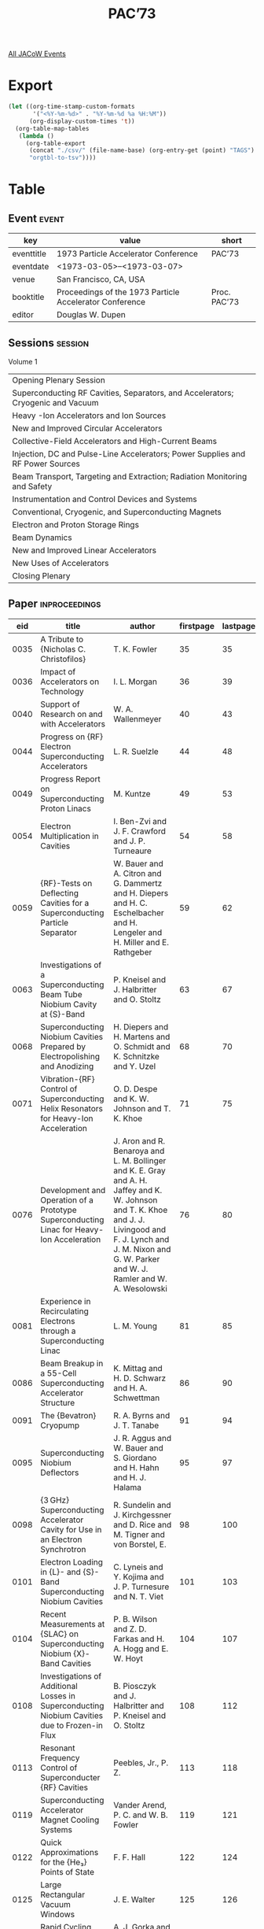 #+title: PAC’73

[[file:all-jacow-events.org][All JACoW Events]]


* Export


#+begin_src emacs-lisp :eval t
  (let ((org-time-stamp-custom-formats
         '("<%Y-%m-%d>" . "%Y-%m-%d %a %H:%M"))
        (org-display-custom-times 't))
    (org-table-map-tables
     (lambda ()
       (org-table-export
        (concat "./csv/" (file-name-base) (org-entry-get (point) "TAGS") ".tsv")
        "orgtbl-to-tsv"))))
#+end_src

#+RESULTS:
: Mapping tables: done


* Table

** Event :event:

|------------+---------------------------------------------------------+--------------|
| key        | value                                                   | short        |
|------------+---------------------------------------------------------+--------------|
| eventtitle | 1973 Particle Accelerator Conference                    | PAC’73       |
| eventdate  | <1973-03-05>--<1973-03-07>                            |              |
| venue      | San Francisco, CA, USA                                  |              |
| booktitle  | Proceedings of the 1973 Particle Accelerator Conference | Proc. PAC’73 |
| editor     | Douglas W. Dupen                                        |              |
|------------+---------------------------------------------------------+--------------|
#+TBLFM: @2$3='(cadar (org-collect-keywords '("TITLE")))::@5$3='(concat "Proc. " (cadar (org-collect-keywords '("TITLE"))))

** Sessions :session:

Volume 1
|---------------------------------------------------------------------------------|
| Opening Plenary Session                                                         |
| Superconducting RF Cavities, Separators, and Accelerators; Cryogenic and Vacuum |
| Heavy -Ion Accelerators and Ion Sources                                         |
| New and Improved Circular Accelerators                                          |
| Collective-Field Accelerators and High-Current Beams                            |
| Injection, DC and Pulse-Line Accelerators; Power Supplies and RF Power Sources  |
| Beam Transport, Targeting and Extraction; Radiation Monitoring and Safety       |
| Instrumentation and Control Devices and Systems                                 |
| Conventional, Cryogenic, and Superconducting Magnets                            |
| Electron and Proton Storage Rings                                               |
| Beam Dynamics                                                                   |
| New and Improved Linear Accelerators                                            |
| New Uses of Accelerators                                                        |
| Closing Plenary                                                                 |
|---------------------------------------------------------------------------------|


** Paper :inproceedings:

|------+-----------------------------------------------------------------------------------------------------------------------------------------------------------+---------------------------------------------------------------------------------------------------------------------------------------------------------------------------------------------------------------------------------------------------------+-----------+----------+-----------|
|  eid | title                                                                                                                                                     | author                                                                                                                                                                                                                                                  | firstpage | lastpage |     pages |
|------+-----------------------------------------------------------------------------------------------------------------------------------------------------------+---------------------------------------------------------------------------------------------------------------------------------------------------------------------------------------------------------------------------------------------------------+-----------+----------+-----------|
| 0035 | A Tribute to {Nicholas C. Christofilos}                                                                                                                   | T. K. Fowler                                                                                                                                                                                                                                            |        35 |       35 |        35 |
| 0036 | Impact of Accelerators on Technology                                                                                                                      | I. L. Morgan                                                                                                                                                                                                                                            |        36 |       39 |     36-39 |
| 0040 | Support of Research on and with Accelerators                                                                                                              | W. A. Wallenmeyer                                                                                                                                                                                                                                       |        40 |       43 |     40-43 |
|------+-----------------------------------------------------------------------------------------------------------------------------------------------------------+---------------------------------------------------------------------------------------------------------------------------------------------------------------------------------------------------------------------------------------------------------+-----------+----------+-----------|
| 0044 | Progress on {RF} Electron Superconducting Accelerators                                                                                                    | L. R. Suelzle                                                                                                                                                                                                                                           |        44 |       48 |     44-48 |
| 0049 | Progress Report on Superconducting Proton Linacs                                                                                                          | M. Kuntze                                                                                                                                                                                                                                               |        49 |       53 |     49-53 |
| 0054 | Electron Multiplication in Cavities                                                                                                                       | I. Ben-Zvi and J. F. Crawford and J. P. Turneaure                                                                                                                                                                                                       |        54 |       58 |     54-58 |
| 0059 | {RF}-Tests on Deflecting Cavities for a Superconducting Particle Separator                                                                                | W. Bauer and A. Citron and G. Dammertz and H. Diepers and H. C. Eschelbacher and H. Lengeler and H. Miller and E. Rathgeber                                                                                                                             |        59 |       62 |     59-62 |
| 0063 | Investigations of a Superconducting Beam Tube Niobium Cavity at {S}-Band                                                                                  | P. Kneisel and J. Halbritter and O. Stoltz                                                                                                                                                                                                              |        63 |       67 |     63-67 |
| 0068 | Superconducting Niobium Cavities Prepared by Electropolishing and Anodizing                                                                               | H. Diepers and H. Martens and O. Schmidt and K. Schnitzke and Y. Uzel                                                                                                                                                                                   |        68 |       70 |     68-70 |
| 0071 | Vibration-{RF} Control of Superconducting Helix Resonators for Heavy-Ion Acceleration                                                                     | O. D. Despe and K. W. Johnson and T. K. Khoe                                                                                                                                                                                                            |        71 |       75 |     71-75 |
| 0076 | Development and Operation of a Prototype Superconducting Linac for Heavy-Ion Acceleration                                                                 | J. Aron and R. Benaroya and L. M. Bollinger and K. E. Gray and A. H. Jaffey and K. W. Johnson and T. K. Khoe and J. J. Livingood and F. J. Lynch and J. M. Nixon and G. W. Parker and W. J. Ramler and W. A. Wesolowski                                 |        76 |       80 |     76-80 |
| 0081 | Experience in Recirculating Electrons through a Superconducting Linac                                                                                     | L. M. Young                                                                                                                                                                                                                                             |        81 |       85 |     81-85 |
| 0086 | Beam Breakup in a 55-Cell Superconducting Accelerator Structure                                                                                           | K. Mittag and H. D. Schwarz and H. A. Schwettman                                                                                                                                                                                                        |        86 |       90 |     86-90 |
| 0091 | The {Bevatron} Cryopump                                                                                                                                   | R. A. Byrns and J. T. Tanabe                                                                                                                                                                                                                            |        91 |       94 |     91-94 |
| 0095 | Superconducting Niobium Deflectors                                                                                                                        | J. R. Aggus and W. Bauer and S. Giordano and H. Hahn and H. J. Halama                                                                                                                                                                                   |        95 |       97 |     95-97 |
| 0098 | {3 GHz} Superconducting Accelerator Cavity for Use in an Electron Synchrotron                                                                             | R. Sundelin and J. Kirchgessner and D. Rice and M. Tigner and von Borstel, E.                                                                                                                                                                           |        98 |      100 |    98-100 |
| 0101 | Electron Loading in {L}- and {S}- Band Superconducting Niobium Cavities                                                                                   | C. Lyneis and Y. Kojima and J. P. Turnesure and N. T. Viet                                                                                                                                                                                              |       101 |      103 |   101-103 |
| 0104 | Recent Measurements at {SLAC} on Superconducting Niobium {X}-Band Cavities                                                                                | P. B. Wilson and Z. D. Farkas and H. A. Hogg and E. W. Hoyt                                                                                                                                                                                             |       104 |      107 |   104-107 |
| 0108 | Investigations of Additional Losses in Superconducting Niobium Cavities due to Frozen-in Flux                                                             | B. Piosczyk and J. Halbritter and P. Kneisel and O. Stoltz                                                                                                                                                                                              |       108 |      112 |   108-112 |
| 0113 | Resonant Frequency Control of Superconducter {RF} Cavities                                                                                                | Peebles, Jr., P. Z.                                                                                                                                                                                                                                     |       113 |      118 |   113-118 |
| 0119 | Superconducting Accelerator Magnet Cooling Systems                                                                                                        | Vander Arend, P. C. and W. B. Fowler                                                                                                                                                                                                                    |       119 |      121 |   119-121 |
| 0122 | Quick Approximations for the {He₃} Points of State                                                                                                        | F. F. Hall                                                                                                                                                                                                                                              |       122 |      124 |   122-124 |
| 0125 | Large Rectangular Vacuum Windows                                                                                                                          | J. E. Walter                                                                                                                                                                                                                                            |       125 |      126 |   125-126 |
| 0127 | Rapid Cycling Valve for 30-{Hz} Pulsed {H⁻} Ion Source                                                                                                    | A. J. Gorka and K. D. Kellogg and J. S. Moenich                                                                                                                                                                                                         |       127 |      129 |   127-129 |
| 0130 | Pressure Differential Gate Valve                                                                                                                          | J. S. Moenich and J. J. Peerson                                                                                                                                                                                                                         |       130 |      130 |       130 |
| 0131 | Titanium Vacuum Chamber Liners in the {Cornell Electron Synchrotron}                                                                                      | J. L. Kirchgessner                                                                                                                                                                                                                                      |       131 |      132 |   131-132 |
| 0133 | Dielectric-Lined Circular Deflectors for Ultrahigh-Energy Beam Separators                                                                                 | C. T. M. Chang                                                                                                                                                                                                                                          |       133 |      135 |   133-135 |
|------+-----------------------------------------------------------------------------------------------------------------------------------------------------------+---------------------------------------------------------------------------------------------------------------------------------------------------------------------------------------------------------------------------------------------------------+-----------+----------+-----------|
| 0136 | Some Advances in Negative Ion Technology                                                                                                                  | K. H. Purser                                                                                                                                                                                                                                            |       136 |      141 |   136-141 |
| 0142 | Design and Operating Characteristics of the Developmental {H⁻} Ion Source for 30-{Hz} Injection into the {Argonne National Laboratory (ANL)} Booster      | J. A. Fasolo and A. J. Gorka and J. S. Moenich                                                                                                                                                                                                          |       142 |      146 |   142-146 |
| 0147 | Cyclotron Internal Ion Source with {DC} Extraction                                                                                                        | M. L. Mallory and E. D. Hudson and R. S. Lord                                                                                                                                                                                                           |       147 |      150 |   147-150 |
| 0151 | Progress with the {SuperHILAC}                                                                                                                            | A. Ghiorso                                                                                                                                                                                                                                              |       151 |      154 |   151-154 |
| 0155 | The {Bevalac}—An Economical Facility for Very Energetic Heavy Particle Research                                                                          | A. Ghiorso and H. Grunder and W. Hartsough and G. Lambertson and E. Lofgren and K. Lou and R. Main and R. Mobley and R. Morgado and W. Salsig and F. Selph                                                                                              |       155 |      158 |   155-158 |
| 0159 | Proposed Accelerator for Heavy Ions                                                                                                                       | R. H. Stokes                                                                                                                                                                                                                                            |       159 |      162 |   159-162 |
| 0163 | A National Nuclear Structure Facility for {Britain}                                                                                                       | N. R. S. Tait and R. G. P. Voss                                                                                                                                                                                                                         |       163 |      167 |   163-167 |
| 0168 | A Multi-Accelerator System for Heavy Ions                                                                                                                 | E. D. Hudson and L. N. Howell and R. S. Lord and C. A. Ludemann and M. L. Mallory and J. A. Martin and W. T. Milner and S. W. Mosko and P. H. Stelson and A. Zucker                                                                                     |       168 |      172 |   168-172 |
| 0173 | Energy Multiplication by Beam Recycling in an Isochronous Cyclotron                                                                                       | E. D. Hudson and H. G. Blosser and D. A. Johnson and R. S. Lord and M. L. Mallory and A. Zucker                                                                                                                                                         |       173 |      177 |   173-177 |
| 0178 | First Phase of Heavy Ion Acceleration at the {Bevatron}                                                                                                   | K. C. Crebbin and D. M. Evans and R. J. Force and H. A. Grunder and J. R. Guggemos and W. D. Hartsough and E. J. Lofgren and F. Lothrop and K. H. Lou and R. Morgado and R. M. Richter and M. M. Tekawa and E. Zajec                                    |       178 |      181 |   178-181 |
| 0182 | Production of Intense Proton Beams                                                                                                                        | P. R. Hanley and N. Wells                                                                                                                                                                                                                               |       182 |      184 |   182-184 |
| 0185 | Design and Measured Characteristics of Minimum Loss Low-Velocity Helix Resonators                                                                         | P. J. Bendt and B. H. Erkkila and R. H. Stokes                                                                                                                                                                                                          |       185 |      187 |   185-187 |
| 0188 | {RF} Losses in Helical Resonators                                                                                                                         | L. J. Laslett and K. S. Jancaitis and T. A. Tombrello                                                                                                                                                                                                   |       188 |      190 |   188-190 |
|------+-----------------------------------------------------------------------------------------------------------------------------------------------------------+---------------------------------------------------------------------------------------------------------------------------------------------------------------------------------------------------------------------------------------------------------+-----------+----------+-----------|
| 0191 | Operating Results from {NAL}                                                                                                                              | {The NAL Staff}                                                                                                                                                                                                                                         |       191 |      197 |   191-197 |
| 0198 | Operating Results from the {ANL} Booster                                                                                                                  | J. D. Simpson                                                                                                                                                                                                                                           |       198 |      201 |   198-201 |
| 0202 | Present Status of the {590 MeV} Ring Cyclotron of {SIN}                                                                                                   | H. A. Willax                                                                                                                                                                                                                                            |       202 |      206 |   202-206 |
| 0207 | Problems and Possible Solutions for the {TRIUMF} Project                                                                                                  | J. R. Richardson                                                                                                                                                                                                                                        |       207 |      212 |   207-212 |
| 0213 | Pulsed Beam Capabilities of the {Livermore Cyclograaff}                                                                                                   | J. C. Davis and J. D. Anderson and E. K. Freytag and D. R. Rawles                                                                                                                                                                                       |       213 |      216 |   213-216 |
| 0217 | Acceleration of Polarized Protons in the {Zero Gradient Synchrotron (ZGS)}                                                                                | L. G. Ratner and T. K. Khoe                                                                                                                                                                                                                             |       217 |      220 |   217-220 |
| 0221 | Present Performance of the {CERN} {800 MeV} {PS Booster (PSB)}                                                                                            | {The PSB Staff}                                                                                                                                                                                                                                         |       221 |      225 |   221-225 |
| 0226 | Performance Report on the Post Conversion {AGS}                                                                                                           | M. Barton and K. Batchelor and L. Blumberg and J. Cottingham and J. Glenn and J. Grisoli and J. Herrera and A. Maschke and E. Raka and van Steenbergen, A.                                                                                              |       226 |      230 |   226-230 |
| 0231 | Recent Progress in the Performance of the {Desy-Electron Synchrotron}                                                                                     | H. Kumpfert                                                                                                                                                                                                                                             |       231 |      235 |   231-235 |
| 0236 | {224 cm} Variable Energy Cyclotron at {Calcutta}                                                                                                          | C. Ambasankaran and D. Y. Phadke                                                                                                                                                                                                                        |       236 |      239 |   236-239 |
| 0240 | Main Accelerator Abort System                                                                                                                             | R. Carrigan and W. DeLuca and R. Ducar and R. Lundy and A. Maschke and S. Mori and W. J. Pelczarski and C. Rode and L. Sauer and L. Teng and A. Visser and R. Yamada                                                                                    |       240 |      242 |   240-242 |
| 0243 | Construction Details of the {TRIUMF} {H⁻} Cyclotron                                                                                                       | J. J. Burgerjon and O. K. Fredriksson and W. A. Grundman and A. J. Otter and B. C. Stonehill                                                                                                                                                            |       243 |      247 |   243-247 |
| 0248 | Experimental Results from the {TRIUMF} Central Region Cyclotron                                                                                           | E. W. Blackmore and G. Dutto and W. Joho and G. H. Mackenzie and L. Root and M. Zach                                                                                                                                                                    |       248 |      249 |   248-249 |
| 0250 | LBL 184-Inch Synchrocyclotron Operational Improvements                                                                                                    | L. R. Glasgow and L. L. Kanstein and R. W. Sorensen and J. T. Vale                                                                                                                                                                                      |       250 |      252 |   250-252 |
| 0253 | The Program Used to Retune the {Zero Gradient Synchrotron (ZGS)} after the Installation of a New Vacuum Chamber and Pole Face Windings                    | R. L. Kustom                                                                                                                                                                                                                                            |       253 |      256 |   253-256 |
| 0257 | The {S.I.N.} Injector Cyclotron                                                                                                                           | A. Baan and R. A. Beelaard and N. Hazewindus and H. J. A. M. Hovers and van Nieuwland, J. M. and D. Wierts                                                                                                                                              |       257 |      259 |   257-259 |
| 0260 | A Variable Energy Racetrack Microtron                                                                                                                     | H. R. Froelich and D. S. Edmonds and J. J. Manca and A. S. Thompson                                                                                                                                                                                     |       260 |      262 |   260-262 |
| 0263 | The Status Report of the {LNPI} {1 GeV} Synchrocyclotron                                                                                                  | N. N. Chernov                                                                                                                                                                                                                                           |       263 |      265 |   263-265 |
| 0266 | Some Effects at High Intensities at the 76-{GeV} Proton Synchrotron                                                                                       | Yu. M. Ado and E. A. Myae and E. F. Troyanov                                                                                                                                                                                                            |       266 |      267 |   266-267 |
| 0268 | Use of {USSR} Proton Accelerators for Medical Purposes                                                                                                    | V. P. Dzhelepov and V. M. Abasov and B. V. Astrakhan and N. N. Blokhin and L. L. Goldin and V. S. Khoroshkov and V. N. Kisileva and V. I. Komarov and M. F. Lomanov and E. I. Minakova and K. K. Onossovsky and A. I. Ruderman and O. V. Savchenko and M. S. Vajnberg |       268 |      270 |   268-270 |
|------+-----------------------------------------------------------------------------------------------------------------------------------------------------------+---------------------------------------------------------------------------------------------------------------------------------------------------------------------------------------------------------------------------------------------------------+-----------+----------+-----------|
| 0271 | Current Understanding of {ERA}                                                                                                                            | L. J. Laslett                                                                                                                                                                                                                                           |       271 |      275 |   271-275 |
| 0276 | The New {Garching Fast ERA} Experiment                                                                                                                    | C. Andelfinger and W. Hermann and D. Jacobi and A.U. Luccio and W. Ott and U. Schumacher and M. Ulrich                                                                                                                                                  |       276 |      279 |   276-279 |
| 0280 | {ERA} Research in {Japan}                                                                                                                                 | S. Kawasaki and G. Horikoshi and K. Huke and H. Ishizuka and Y. Kubota and A. Miyahara and H. M. Saad                                                                                                                                                   |       280 |      282 |   280-282 |
| 0283 | Recent Experiments on {ERA} in {Karlsruhe}                                                                                                                | C.-H. Dustmann and H. Krauth and L. Steinbock and W. Zernial                                                                                                                                                                                            |       283 |      285 |   283-285 |
| 0286 | Production and Dynamics of High Intensity Electron Beams                                                                                                  | G. Brautti and I. Boscolo and R. Coisson and M. Leo and A. Luches and A. Tepore                                                                                                                                                                         |       286 |      288 |   286-288 |
| 0289 | The Hydra Electron Beam Generator                                                                                                                         | T. H. Martin                                                                                                                                                                                                                                            |       289 |      293 |   289-293 |
| 0294 | Aurora, an Electron Accelerator                                                                                                                           | B. Bernstein and I. Smith                                                                                                                                                                                                                               |       294 |      300 |   294-300 |
| 0301 | Further Studies of Collective Acceleration of Positive Particles Using Intense Electron Beams                                                             | B. Ecker and D. Drickey and S. Putnam                                                                                                                                                                                                                   |       301 |      304 |   301-304 |
| 0305 | Ion Acceleration in Electron Beams                                                                                                                        | G. W. Kuswa and L. P. Bradley and G. Yonas                                                                                                                                                                                                              |       305 |      309 |   305-309 |
| 0310 | Status Report on the {University of Maryland Electron Ring Accelerator} Project                                                                           | M. Reiser                                                                                                                                                                                                                                               |       310 |      314 |   310-314 |
| 0315 | The Problem of Coupling a 120-{MHz} {RF} Cavity to a 700-{A}, 6-{MeV} Pulsed Electron Beam                                                                | R. K. Cooper and V. K. Neil and L. L. Reginato and B. H. Smith                                                                                                                                                                                          |       315 |      317 |   315-317 |
| 0318 | Self Fields and Particle Oscillation Frequencies in a Rotating Electron Sheet Beam Loaded with Positive Ions                                              | M. Reiser                                                                                                                                                                                                                                               |       318 |      320 |   318-320 |
| 0321 | Injector for {Maryland E R A} Project: Design Features and Initial Performance                                                                            | J. K. Burton and J. J. Condon and F. L. Desrosier and A. C. Greenwald and J. M. Henness and W. H. Lupton and M. J. Rhee and G. T. Zorn                                                                                                                  |       321 |      323 |   321-323 |
| 0324 | Stopping of an Electron Ring by Induced Image Currents in Resistive Wire Loops                                                                            | J. G. Kalnins and H. Kim and J. G. Linhart                                                                                                                                                                                                              |       324 |      326 |   324-326 |
| 0327 | Envelope Instabilities in Relativistic Electron Rings                                                                                                     | D. M. LeVine                                                                                                                                                                                                                                            |       327 |      329 |   327-329 |
| 0330 | Negative Mass Instability in Hollow Cylinders                                                                                                             | D. M. LeVine                                                                                                                                                                                                                                            |       330 |      332 |   330-332 |
| 0333 | Generation and Diagnosis of {TW/cm²} Electron Beams                                                                                                       | D. G. Pellinen and S. E. Heurlin                                                                                                                                                                                                                        |       333 |      335 |   333-335 |
| 0336 | Collective Acceleration of Intense Ion Beams in Vacuum                                                                                                    | J. S. Luce and T. R. Crites and H. L. Sahlin                                                                                                                                                                                                            |       336 |      341 |   336-341 |
|------+-----------------------------------------------------------------------------------------------------------------------------------------------------------+---------------------------------------------------------------------------------------------------------------------------------------------------------------------------------------------------------------------------------------------------------+-----------+----------+-----------|
| 0342 | Multiturn Injection into the Converted {AGS}                                                                                                              | J. Claus and H. N. Brown and M. Month and van Steenbergen, A.                                                                                                                                                                                           |       342 |      346 |   342-346 |
| 0347 | A Device for Bunching Relativistic Electrons                                                                                                              | J. W. Beal and R. K. Cooper and W. A. Lamb and V. K. Neil and D. S. Prono and L. Smith and D. F. Wright                                                                                                                                                 |       347 |      350 |   347-350 |
| 0351 | Synchronous Transfer of Beam from the {NAL} Fast Cycling Booster Synchrotron to the {NAL} Main Ring System                                                | J. A. Dinkel and J. E. Griffin and E. L. Hubbard and R. E. Peters and L. C. Teng                                                                                                                                                                        |       351 |      354 |   351-354 |
| 0355 | Power Supply for {NAL} Main Ring System                                                                                                                   | R. Cassel                                                                                                                                                                                                                                               |       355 |      359 |   355-359 |
| 0360 | Design Fundamentals of Current Transductors for Large {DC} Currents                                                                                       | L. T. Jackson                                                                                                                                                                                                                                           |       360 |      364 |   360-364 |
| 0365 | An All Solid-State Line-Type Modulator for {10 %} Duty Factor                                                                                             | P. J. T. Bruinsma and E. Heine and G. J. Koenderink and van Koeverden Brouwer, J. J.                                                                                                                                                                    |       365 |      368 |   365-368 |
| 0369 | Klystrons for Accelerator Improvements                                                                                                                    | R. L. Stringall and J. V. Lebacqz and D. L. Russell                                                                                                                                                                                                     |       369 |      372 |   369-372 |
| 0373 | Operation of the Spear {RF} System                                                                                                                        | M. A. Allen and R. A. McConnell                                                                                                                                                                                                                         |       373 |      377 |   373-377 |
| 0378 | Twin-Tank Accelerator for {High-Voltage Electron Microscopy (HVEM)}                                                                                       | G. Reinhold and R. Gleyvod                                                                                                                                                                                                                              |       378 |      382 |   378-382 |
| 0383 | University of Rochester Tandem Upgrading                                                                                                                  | K. H. Purser                                                                                                                                                                                                                                            |       383 |      386 |   383-386 |
| 0387 | A Fast-Spinning Stripper Mod {II} for the {Zero Gradient Synchrotron (ZGS)} Booster                                                                       | A. J. Gorka                                                                                                                                                                                                                                             |       387 |      391 |   387-391 |
| 0392 | Resonance Injection in the Superconducting Stretcher Ring                                                                                                 | T. K. Khoe and R. J. Lari                                                                                                                                                                                                                               |       392 |      394 |   392-394 |
| 0395 | {Zero Gradient Synchrotron (ZGS)} High Energy Polarized Proton Beam Program-Injector System                                                               | E. F. Parker and J. Madsen and N. Sesol and R. L. Stockley and R. E. Timm                                                                                                                                                                               |       395 |      396 |   395-396 |
| 0397 | {Pole Face Winding (PFW)} Equipment for Eddy Current Correction at the {Zero Gradient Synchrotron (ZGS)}                                                  | D. E. Suddeth and D. R. Schmitt and R. E. Timm and A. J. Wright                                                                                                                                                                                         |       397 |      398 |   397-398 |
| 0399 | An {R.F.} Modulated Electron Gun for {NINA} Injection Equipment                                                                                           | D. E. Poole and T. R. Charlesworth and O. Gunnill and D. G. Peters and G. Saxon                                                                                                                                                                         |       399 |      400 |   399-400 |
| 0401 | New Methods for Multiturn Injection into Synchrotrons                                                                                                     | P. F. Meads                                                                                                                                                                                                                                             |       401 |      402 |   401-402 |
| 0403 | Beam Terminology                                                                                                                                          | J. H. Fink and B. W. Schumacher                                                                                                                                                                                                                         |       403 |      404 |   403-404 |
| 0405 | A Pulsed Ferrite Inflector for the Emittance Measuring Device of the {Chalk River High Current Test Facility}                                             | Pachner, Jr., J.                                                                                                                                                                                                                                        |       405 |      406 |   405-406 |
| 0407 | Electrical Design of a Small Solid State Energy Discharge Power Supply                                                                                    | A. T. Visser and J. D. McCarthy and C. H. Rode                                                                                                                                                                                                          |       407 |      408 |   407-408 |
| 0409 | The {NAL} Booster Synchrotron Magnet Power Supply Servo                                                                                                   | A. R. Donaldson and R. A. Winje                                                                                                                                                                                                                         |       409 |      410 |   409-410 |
| 0411 | Performance of Transductors for Precision High-Current Measurement and Control                                                                            | R. E. Fuja and W. F. Praeg                                                                                                                                                                                                                              |       411 |      413 |   411-413 |
| 0414 | {NAL} Quadrupole Power Supply Active Filter                                                                                                               | R. J. Yarema and R. L. Cassel                                                                                                                                                                                                                           |       414 |      415 |   414-415 |
| 0416 | A New {RF} System for the {ORIC}                                                                                                                          | S. W. Mosko                                                                                                                                                                                                                                             |       416 |      417 |   416-417 |
| 0418 | A 2nd {RF} System for {Nimrod}                                                                                                                            | E. G. Sandels and R. A. Church and I. S. K. Gardner and H. C. Whitby                                                                                                                                                                                    |       418 |      421 |   418-421 |
| 0422 | Two Megawatts {RF} Power Tetrode                                                                                                                          | S. G. McNees                                                                                                                                                                                                                                            |       422 |      423 |   422-423 |
|------+-----------------------------------------------------------------------------------------------------------------------------------------------------------+---------------------------------------------------------------------------------------------------------------------------------------------------------------------------------------------------------------------------------------------------------+-----------+----------+-----------|
| 0424 | Half-Integer Resonance Extraction for the {NAL} Accelerator                                                                                               | H. T. Edwards and W. W. Lee and J. D. McCarthy and S. Ohnuma and L. C. Teng                                                                                                                                                                             |       424 |      427 |   424-427 |
| 0428 | The {NAL} Beam Splitting System                                                                                                                           | L. W. Oleksiuk and R. A. Andrews and E. J. Bleser and C. H. Rode                                                                                                                                                                                        |       428 |      433 |   428-433 |
| 0434 | Simultaneous Resonance Extraction                                                                                                                         | E. A. Crosbie and T. K. Khoe and R. J. Lari and L. G. Ratner                                                                                                                                                                                            |       434 |      437 |   434-437 |
| 0438 | The Fast Shaving Ejection for Beam Transfer from the {CPS} to the {CERN} {300 GeV} Machine                                                                | C. Bovet and D. Fiander and L. Henny and A. Krusche and G. Plass                                                                                                                                                                                        |       438 |      441 |   438-441 |
| 0442 | A New Approach to the Transport of Heavy Charged Particles                                                                                                | E. A. Youssef and F. S. Chute and F. E. Vermeulen                                                                                                                                                                                                       |       442 |      446 |   442-446 |
| 0447 | Production of a High Energy, High Power Polarized Photon Beam at {SLAC}                                                                                   | R. L. Eisele and D. J. Quinn and J. P. Rutheford and D. J. Sherden and M. A. Shupe and R. H. Siemann and C. K. Sinclair                                                                                                                                 |       447 |      450 |   447-450 |
| 0451 | {SLAC} Storage Ring Beam Transport Instrumentation and Operation                                                                                          | T. V. Huang and D. Tsang                                                                                                                                                                                                                                |       451 |      454 |   451-454 |
| 0455 | High Intensity Stopped {K}-Meson Beam at the {Bevatron}                                                                                                   | R. C. Sah and E. H. Hoyer and R. A. Kilpatrick and K. H. Lou and R. C. Wolgast                                                                                                                                                                          |       455 |      458 |   455-458 |
| 0459 | New Approach to Shielding Calculations for Very High Energy Accelerators                                                                                  | Van Ginneken, A. and M. Awschalom                                                                                                                                                                                                                       |       459 |      461 |   459-461 |
| 0462 | Preliminary Observations on the Response of Accelerator Shielding Blocks to Earthquake Motions                                                            | W. G. Godden and M. Aslam and W. Peregoy and D. T. Scalise                                                                                                                                                                                              |       462 |      464 |   462-464 |
| 0465 | Tests and Description of Beam Containment Devices and Instrumentation—A New Dimension in Safety Problems                                                 | D. Walz and D. Busick and T. Constant and K. Crook and D. Fryberger and G. Gilbert and J. Jasberg and L. Keller and J. Murray and R. Vetterlein                                                                                                         |       465 |      471 |   465-471 |
| 0472 | Rotating Target for Intense 14-{MeV} Neutron Source                                                                                                       | R. Booth and H. H. Barschall and E. Goldberg                                                                                                                                                                                                            |       472 |      474 |   472-474 |
| 0475 | Density Profiles of a Supersonic Jet Target                                                                                                               | J. E. Brolley                                                                                                                                                                                                                                           |       475 |      477 |   475-477 |
| 0478 | Space Charge Effects in High Current Linear Accelerator Transport Systems                                                                                 | G. Mavrogenes and T. Khoe and W. Wesolowski                                                                                                                                                                                                             |       478 |      480 |   478-480 |
| 0481 | Beam Handling System of the {University of Maryland} Cyclotron                                                                                            | R. E. Berg and W. P. Johnson                                                                                                                                                                                                                            |       481 |      482 |   481-482 |
| 0483 | A {300 GeV} High Quality Electron and Pion Beam at the New Generation Proton Accelerators                                                                 | Z. G. T. Guiragossian and R. E. Rand                                                                                                                                                                                                                    |       483 |      487 |   483-487 |
| 0488 | Problems in Design and Operation of {SuperHILAC} Beam Transport Systems                                                                                   | F. B. Selph                                                                                                                                                                                                                                             |       488 |      490 |   488-490 |
| 0491 | Mechanical Design of a Delay Line for the Astron Linear Accelerator Beam Transport                                                                        | C. A. Hurley                                                                                                                                                                                                                                            |       491 |      492 |   491-492 |
| 0493 | Minimization of Aberrations in Beam Line Design                                                                                                           | D. C. Carey                                                                                                                                                                                                                                             |       493 |      495 |   493-495 |
| 0496 | Tuning and Operation of the External Proton Beam Lines of the {Zero Gradient Synchrotron (ZGS)}                                                           | R. B. Wehrle and Y. Cho and G. A. Concaildi and A. J. Creer and R. D. George and R. W. Nielsen                                                                                                                                                          |       496 |      498 |   496-498 |
| 0499 | Radiation Survey Vehicle for the {NAL} Main Ring                                                                                                          | R. E. Shafer and D. D. Jovanovic                                                                                                                                                                                                                        |       499 |      501 |   499-501 |
| 0502 | Operation of the {NAL} Main Ring Extraction System                                                                                                        | E. J. Bleser and H. T. Edwards and H. E. Fisk and F. Hornstra and J. D. McCarthy and L. W. Oleksiuk and Peoples, Jr., J. and C. H. Rode                                                                                                                 |       502 |      504 |   502-504 |
|------+-----------------------------------------------------------------------------------------------------------------------------------------------------------+---------------------------------------------------------------------------------------------------------------------------------------------------------------------------------------------------------------------------------------------------------+-----------+----------+-----------|
| 0505 | The {NAL} Computer Control System                                                                                                                         | R. E. Daniels and R. W. Goodwin and M. R. Storm                                                                                                                                                                                                         |       505 |      509 |   505-509 |
| 0510 | Operational Aspects of the {SLAC} Main Control Center                                                                                                     | K. Crook and T.V. Huang and G. Nelson and V. Price                                                                                                                                                                                                      |       510 |      513 |   510-513 |
| 0514 | {CAMAC} Experimental Beam Line Control System                                                                                                             | L. J. Hepinstall and E. J. Barsotti and H. C. Lau                                                                                                                                                                                                       |       514 |      517 |   514-517 |
| 0518 | A New Diagnostic System for Studying the Injector and Injection at the {Zero Gradient Synchrotron (ZGS)}                                                  | R. L. Kustom and F. R. Brumwell and E. F. Parker and C. W. Potts and R. B. Wehrle                                                                                                                                                                       |       518 |      522 |   518-522 |
| 0523 | The Beam Diagnostics System, Serving the {Serpukhov} Fast Ejection                                                                                        | J. Cupérus and F. Fabiani and I. Kamber and J. Nuttall                                                                                                                                                                                                  |       523 |      527 |   523-527 |
| 0528 | Computer Programs for {AGS} Injection                                                                                                                     | H. N. Brown and J. Claus                                                                                                                                                                                                                                |       528 |      530 |   528-530 |
| 0531 | A Compact Programmable Control Panel for Computer Control Systems                                                                                         | B. L. Hartway                                                                                                                                                                                                                                           |       531 |      535 |   531-535 |
| 0536 | Intercomputer Communications in Real Time Control Systems                                                                                                 | S. R. Smith and R. W. Goodwin and M. R. Storm                                                                                                                                                                                                           |       536 |      540 |   536-540 |
| 0541 | Some Effects of (Now Having) Computer Control for the {Stanford Linear Accelerator}                                                                       | K. B. Mallory                                                                                                                                                                                                                                           |       541 |      543 |   541-543 |
| 0544 | Detection of Optical Transition Radiation and Its Application to Beam Diagnostics                                                                         | L. Wartski and J. Marcou and S. Roland                                                                                                                                                                                                                  |       544 |      548 |   544-548 |
| 0549 | Measurement of Bunch-Length by a Mode-Locked Laser with a Time Resolution of 10 Picoseconds                                                               | R. Fischer and R. Rossmanith                                                                                                                                                                                                                            |       549 |      551 |   549-551 |
| 0552 | A Modular Control System Utilizing {CAMAC} Hardware for Interfacing Remote Components at {NAL}                                                            | W. H. DeLuca and A. J. Maier and J. E. Michelsen and C. A. Swoboda                                                                                                                                                                                      |       552 |      554 |   552-554 |
| 0555 | Plotting of Beam Variation with $Q$ Value on the {5 GeV} Electron Syhnchrotron {NINA}                                                                     | N. Marks and E. A. Hughes                                                                                                                                                                                                                               |       555 |      557 |   555-557 |
| 0558 | The Chromonitor, A Colorful Dynamic Graphic Display Terminal                                                                                              | F. H. G. Lothrop                                                                                                                                                                                                                                        |       558 |      560 |   558-560 |
| 0561 | Advancements in Control Technology at the {Bevatron}                                                                                                      | D. M. Evans and J. R. Guggemos and R. L. Kilgore and D. J. Rondeau                                                                                                                                                                                      |       561 |      563 |   561-563 |
| 0564 | Q Measurement with Swept {RC} Filter for Automatic Data Acquisition and Display                                                                           | J. P. Potier and G. C. Schneider and E. Schulte                                                                                                                                                                                                         |       564 |      566 |   564-566 |
| 0567 | A Precision Non-Linear Analog Transfer Function Generator                                                                                                 | G. S. Tool                                                                                                                                                                                                                                              |       567 |      569 |   567-569 |
| 0570 | Booster and Main Accelerator Phase Detector System for Cavity Tuning                                                                                      | E. F. Higgins                                                                                                                                                                                                                                           |       570 |      572 |   570-572 |
| 0573 | Beam Monitoring in the Extraction Region of the {Nevis} Synchrocyclotron                                                                                  | E. Aslanides and R. C. Cohen and G. Dugan and W. Nagourney and L. Rosenstein and M. Slagowitz and K. Ziegler                                                                                                                                            |       573 |      575 |   573-575 |
| 0576 | Controls for Operating and Processing the {MIT-LNS} Linac                                                                                                 | J. N. Weaver                                                                                                                                                                                                                                            |       576 |      579 |   576-579 |
| 0580 | Automatic Control Program for {SPEAR}                                                                                                                     | A. M. Boyarski and A. S. King and M. J. Lee and J. R. Rees and N. Spencer                                                                                                                                                                               |       580 |      583 |   580-583 |
| 0584 | Computer-Based Visualization and Manipulation of Orbit Warps in the {Zero Gradient Synchrotron (ZGS)}                                                     | M. J. Knott and E. A. Crosbie                                                                                                                                                                                                                           |       584 |      586 |   584-586 |
| 0587 | Orthogonal Automatic Steering into the {Zero Gradient Synchrotron (ZGS)} Using Achromatic Magnets                                                         | R. E. Timm                                                                                                                                                                                                                                              |       587 |      589 |   587-589 |
| 0590 | A Magnetic Beam Position Monitor                                                                                                                          | J. Claus                                                                                                                                                                                                                                                |       590 |      592 |   590-592 |
| 0593 | {RF} Phase Control System                                                                                                                                 | R. Sundelin and M. Tigner and E. von Borstel                                                                                                                                                                                                            |       593 |      595 |   593-595 |
| 0596 | A System for Monitoring Proton Losses from the {NAL} Main Accelerator                                                                                     | R. A. Lundy and D. F. Sutter                                                                                                                                                                                                                            |       596 |      598 |   596-598 |
| 0599 | A Fast {RF} Structure Monitor                                                                                                                             | L. M. DeBall and D. E. Suddeth                                                                                                                                                                                                                          |       599 |      601 |   599-601 |
| 0602 | Air-Filled Ion Chamber Beam Loss Monitors for the {Zero Gradient Synchrotron (ZGS)}                                                                       | D. E. Suddeth                                                                                                                                                                                                                                           |       602 |      604 |   602-604 |
| 0605 | Derived Radial Position and Width Signals from a {TV} Beam Viewer                                                                                         | D. E. Suddeth                                                                                                                                                                                                                                           |       605 |      607 |   605-607 |
| 0608 | Beam Phase Lock Using Amplitude Limited Pulse Comparison for the {Zero Gradient Synchrotron (ZGS)}                                                        | D. E. Suddeth and D. E. Bohringer                                                                                                                                                                                                                       |       608 |      609 |   608-609 |
| 0610 | A Fast Technique of Measuring Equilibrium Orbit Warps in the {Zero Gradient Synchrotron (ZGS)} at Injection                                               | J. M. Bogaty                                                                                                                                                                                                                                            |       610 |      612 |   610-612 |
| 0613 | Control of Ion Sources for the {Zero Gradient Synchrotron (ZGS)}                                                                                          | R. E. Timm                                                                                                                                                                                                                                              |       613 |      615 |   613-615 |
| 0616 | {I.U.} Accelerator Control System Digital Multiplexer                                                                                                     | T. E. Zinneman and B. M. Bardin                                                                                                                                                                                                                         |       616 |      617 |   616-617 |
| 0618 | Computer Control of the {Oak Ridge Isochronous Cyclotron}                                                                                                 | C. A. Ludemann and J. M. Domaschko and K. Hagemann and S. W. Mosko                                                                                                                                                                                      |       618 |      620 |   618-620 |
| 0621 | Application of Crossbar Relays to the Control of a Buncher Ring                                                                                           | W. Gagnon and H. Lane and L. L. Reginato and B. H. Smith                                                                                                                                                                                                |       621 |      623 |   621-623 |
| 0624 | Position and Intensity Monitoring System for the {SPEAR} Transport System at {SLAC}                                                                       | A. K. Chang and H. K. Kang and R. S. Larsen                                                                                                                                                                                                             |       624 |      630 |   624-630 |
| 0631 | {CAMAC} Crate Controller for a Serial Control System                                                                                                      | E. J. Barsotti                                                                                                                                                                                                                                          |       631 |      632 |   631-632 |
| 0633 | The Central Control Room Man-Machine Interface at the {Clinton P. Anderson Meson Physics Facility (LAMPF)}                                                | B. L. Hartway and J. Bergstein and C. M. Plopper                                                                                                                                                                                                        |       633 |      635 |   633-635 |
| 0636 | Experience with Touch Panel Control at {SLAC}                                                                                                             | W. C. Struven                                                                                                                                                                                                                                           |       636 |      637 |   636-637 |
| 0638 | Monitoring the Beams in {SPEAR} with Synchrotron Light                                                                                                    | A. P. Sabersky                                                                                                                                                                                                                                          |       638 |      641 |   638-641 |
| 0642 | Computer Control of {Brookhaven} {200 MeV} Linac                                                                                                          | I. Weitman                                                                                                                                                                                                                                              |       642 |      644 |   642-644 |
| 0645 | Thin Film Mapping of Electron Accelerators                                                                                                                | R. G. Little and M. B. Kime                                                                                                                                                                                                                             |       645 |      647 |   645-647 |
| 0648 | The Satellite Minicomputer--A Practical Solution to Accelerator Control                                                                                   | D. R. Machen and J. M. Potter                                                                                                                                                                                                                           |       648 |      649 |   648-649 |
| 0650 | Digital Filter Design for Accelerator Data and Control Systems                                                                                            | D. R. Machen                                                                                                                                                                                                                                            |       650 |      652 |   650-652 |
| 0653 | {PRIMET}: A Versatile Accelerator Timing System                                                                                                           | C. A. Swoboda and R. E. Daniels and H. C. Lau and A. Tummillo                                                                                                                                                                                           |       653 |      655 |   653-655 |
| 0656 | The Orbit Measurement System of the {CERN} {800 MeV} {PS Booster}                                                                                         | M. Rabany                                                                                                                                                                                                                                               |       656 |      658 |   656-658 |
| 0659 | The {800 MeV} Measurement Line of the {CERN} {PS Booster}                                                                                                 | G. Baribaud and C. Metzger                                                                                                                                                                                                                              |       659 |      661 |   659-661 |
| 0662 | High Energy Low Intensity Beam Profile Monitor                                                                                                            | R. Chehab and C. N. Ngoc                                                                                                                                                                                                                                |       662 |      664 |   662-664 |
| 0665 | A Wide Band Current Monitor Based on Pulsed Transformer Techniques                                                                                        | D. F. Sutter                                                                                                                                                                                                                                            |       665 |      667 |   665-667 |
|------+-----------------------------------------------------------------------------------------------------------------------------------------------------------+---------------------------------------------------------------------------------------------------------------------------------------------------------------------------------------------------------------------------------------------------------+-----------+----------+-----------|
| 0668 | Summary of International Progress on Superconducting Magnets                                                                                              | W. S. Gilbert                                                                                                                                                                                                                                           |       668 |      674 |   668-674 |
| 0675 | The {Argonne} Superconducting Magnet for Polarized Proton Targets                                                                                         | J. Bywater and H. Desportes and D. Hill and C. Laverick and A. Moretti and J. Purcell                                                                                                                                                                   |       675 |      677 |   675-677 |
| 0678 | Studies of Performance and Field Reproducibility of a Precision {40 kG} Superconducting Dipole Magnet                                                     | J. Allinger and G. Danby and B. DeVito and S. Hsieh and J. Jackson and A. Prodell                                                                                                                                                                       |       678 |      682 |   678-682 |
| 0683 | Superconducting Beam-Transport Magnets for the {Bevatron}                                                                                                 | W. S. Gilbert and R. C. Acker and W. F. Eaton and R. A. Kilpatrick and R. B. Meuser and F. L. Toby and F. Voelker                                                                                                                                       |       683 |      687 |   683-687 |
| 0688 | Superconducting Magnet Models for {ISABELLE}                                                                                                              | P. F. Dahl and R. Damm and D. D. Jacobus and C. Lasky and A. D. McInturff and G. H. Morgan and G. Parzen and W. B. Sampson                                                                                                                              |       688 |      692 |   688-692 |
| 0693 | Results of Physical Tests on Polymer Materials at Cryogenic Temperatures                                                                                  | Van de Voorde, M.                                                                                                                                                                                                                                       |       693 |      697 |   693-697 |
| 0698 | High Field Pulsed Magnets for a Bubble Chamber Beam                                                                                                       | R. T. Elliott and P. S. Flower                                                                                                                                                                                                                          |       698 |      702 |   698-702 |
| 0703 | The Computation of Poleface Winding Systems Yielding Independent Multipole Fields within the Aperture of Notably Alternating Gradient Synchrotron Magnets | A. Asner and R. Holsinger and C. Iselin                                                                                                                                                                                                                 |       703 |      707 |   703-707 |
| 0708 | Radiation Resistant Magnet Coils from Hard Anodized Aluminum Conductor                                                                                    | M. M. Holland and J. Shill                                                                                                                                                                                                                              |       708 |      712 |   708-712 |
| 0713 | Design of Sextupole Magnet for {200 GeV} Line                                                                                                             | J. A. Satti and S. C. Snowdon                                                                                                                                                                                                                           |       713 |      715 |   713-715 |
| 0716 | Modification of {LINDA} to Treat the Grain Orientation Effect                                                                                             | K. Endo and T. Igarashi and T. Kasuga and M. Kihara and E. Takasaki                                                                                                                                                                                     |       716 |      718 |   716-718 |
| 0719 | Septum Magnets for Secondary Beams at {NAL}                                                                                                               | Carrigan, Jr., R. and J. Jagger and G. Michelassi and K. Pretzl and J. Satti and S. Snowdon and A. Wehmann                                                                                                                                              |       719 |      722 |   719-722 |
| 0723 | Calculations on High Field Magnets with Iron Yokes and Rectangular Coils                                                                                  | H. H. Umstütter                                                                                                                                                                                                                                         |       723 |      725 |   723-725 |
| 0726 | Design of Dipole Magnet with Circular Iron Shield                                                                                                         | W. W. Lee and S. C. Snowdon                                                                                                                                                                                                                             |       726 |      728 |   726-728 |
| 0729 | {Zero Gradient Synchrotron} Coil Failures in 1970-71 Analysis and Subsequent Remedial Action                                                              | J. H. Martin and D. Jovanovic and L. G. Lewis and E. G. Pewitt and W. Praeg and V. J. Sevcik                                                                                                                                                            |       729 |      730 |   729-730 |
| 0731 | Improvements in the {Zero Gradient Synchrotron (ZGS)} Main Magnet Coil Protection                                                                         | D. E. Suddeth and C. W. Potts and W. F. Praeg                                                                                                                                                                                                           |       731 |      733 |   731-733 |
| 0734 | Main Magnet Coil Diagnostic Tests at the {Zero Gradient Synchrotron (ZGS)}                                                                                | D. E. Suddeth                                                                                                                                                                                                                                           |       734 |      736 |   734-736 |
| 0737 | A Pulsed Beam Shutter for Radio-Frequency Separated Beams at the {ZGS}                                                                                    | W. F. Praeg                                                                                                                                                                                                                                             |       737 |      739 |   737-739 |
| 0740 | Multiparticle Spectrometer Magnet ({MPS})                                                                                                                 | E. E. Halik                                                                                                                                                                                                                                             |       740 |      741 |   740-741 |
| 0742 | Resistive Measurements on an Improved {Nb-Al-Ge} Superconducting Ribbon                                                                                   | T. W. Eagar and R. M. Rose                                                                                                                                                                                                                              |       742 |      743 |   742-743 |
| 0744 | Preliminary Modeling and Testing of Ramped Superconducting Dipoles for the {NAL} Doubler                                                                  | P. J. Reardon and R. McCracken and M. A. Otavka and D. Richied and B. P. Strauss and D. Sutter                                                                                                                                                          |       744 |      746 |   744-746 |
|------+-----------------------------------------------------------------------------------------------------------------------------------------------------------+---------------------------------------------------------------------------------------------------------------------------------------------------------------------------------------------------------------------------------------------------------+-----------+----------+-----------|
| 0747 | Operating Results from {ISR}                                                                                                                              | W. Schnell                                                                                                                                                                                                                                              |       747 |      751 |   747-751 |
| 0752 | Operating Results from {SPEAR}                                                                                                                            | {SPEAR Storage Ring Group}                                                                                                                                                                                                                              |       752 |      755 |   752-755 |
| 0756 | Storage Ring Program in {Novosibirsk}                                                                                                                     | A. N. Skrinsky                                                                                                                                                                                                                                          |       756 |      759 |   756-759 |
| 0760 | Beam Induced Gas Desorption in the {CERN} {Intersecting Storage Rings}                                                                                    | O. Gröbner and R. S. Calder                                                                                                                                                                                                                             |       760 |      764 |   760-764 |
| 0765 | Dependence of Phase Instabilities on Bunch Length at the {CEA}                                                                                            | R. Averill and R. Eddy and A. Hofmann and R. Little and H. Mieras and G. Nicholls and J. M. Paterson and K. Strauch and G. A. Voss and H. Winick                                                                                                        |       765 |      767 |   765-767 |
| 0768 | Beam Dynamics on {ACO}                                                                                                                                    | The Orsay Storage Ring Group                                                                                                                                                                                                                            |       768 |      772 |   768-772 |
| 0773 | The Creation of Small Interaction Diamonds in the {CERN} {Intersecting Storage Rings (ISR)}                                                               | P. J. Bryant                                                                                                                                                                                                                                            |       773 |      776 |   773-776 |
| 0777 | {ISABELLE} {e-p} Option                                                                                                                                   | R. Chasman and G. A. Voss                                                                                                                                                                                                                               |       777 |      781 |   777-781 |
| 0782 | The Proposed {Desy} Proton-Electron Colliding Beam Experiment                                                                                             | A. Febel and H. Gerke and M. Tigner and H. Wiedemann and B. H. Wilk                                                                                                                                                                                     |       782 |      785 |   782-785 |
| 0786 | {PEP} Lattice Design                                                                                                                                      | R. Bangerter and A. Garren and P. Morton and J. Rees and L. Smith                                                                                                                                                                                       |       786 |      789 |   786-789 |
| 0790 | A Method of Analyzing the Momentum and Betatron Amplitude Distributions in a Circulating Beam                                                             | J. M. Peterson and J. B. Rechen                                                                                                                                                                                                                         |       790 |      792 |   790-792 |
| 0793 | Experimental Insertions for the {ISA}                                                                                                                     | R. Chasman and E. D. Courant and M. Month and van Steenbergen, A.                                                                                                                                                                                       |       793 |      795 |   793-795 |
| 0796 | Measurements of Stacking Efficiency in the {CERN} {Intersecting Storage Rings (ISR)}                                                                      | de Jonge, M. J. and E. W. Messerschmid                                                                                                                                                                                                                  |       796 |      798 |   796-798 |
| 0799 | Improvement in Luminosity, Background and Chamber Protection with Beam Scrapers in the {ISR}                                                              | P. Bryant and K. Hübner and K. Johnson and H. Laeger and B. Montague and D. Neet and F. W. Schneider and S. Turner                                                                                                                                      |       799 |      801 |   799-801 |
| 0802 | Measurement and Compensation of Space Charge Induced $Q$-Shifts in the {CERN} {Intersecting Storage Rings (ISR)}                                          | B. Autin and J. P. Gourber and H. Laeger and L. Thorndahl                                                                                                                                                                                               |       802 |      804 |   802-804 |
| 0805 | Extension of the {CERN} {ISR} Energy by Acceleration of Stacked Beams                                                                                     | S. Hansen and K. N. Henrichsen and de Jonge, M.                                                                                                                                                                                                         |       805 |      806 |   805-806 |
| 0807 | Transverse Feedback for the {ISR}                                                                                                                         | L. Thorndahl and A. Vaughan                                                                                                                                                                                                                             |       807 |      808 |   807-808 |
| 0809 | The Use of the {ISR} for Experiments                                                                                                                      | B. Couchman                                                                                                                                                                                                                                             |       809 |      812 |   809-812 |
| 0813 | Performance of the {CEA} as an {e⁺e⁻} Storage Ring                                                                                                        | R. Averill and W. F. Colby and T. S. Dickinson and A. Hofmann and R. Little and B. J. Maddox and H. Mieras and J. M. Paterson and K. Strauch and G. A. Voss and H. Winick                                                                               |       813 |      815 |   813-815 |
| 0816 | Injection into the {ISA}                                                                                                                                  | J. P. Blewett and R. Chasman and J. G. Cottingham and E. D. Courant and M. Month and E. Raka and van Steenbergen, A.                                                                                                                                    |       816 |      818 |   816-818 |
| 0819 | Controlling Nonlinear Resonances in Superconducting Storage Accelerators                                                                                  | G. Parzen                                                                                                                                                                                                                                               |       819 |      821 |   819-821 |
| 0822 | Limitation in Short Bunches Production within Electron Storage Rings                                                                                      | H. Bruck and J.-P. Bardin and J. F. Gournay and J. L. Laclare and G. Leleux                                                                                                                                                                             |       822 |      824 |   822-824 |
|------+-----------------------------------------------------------------------------------------------------------------------------------------------------------+---------------------------------------------------------------------------------------------------------------------------------------------------------------------------------------------------------------------------------------------------------+-----------+----------+-----------|
| 0825 | A Longitudinal Stability Criterion for Bunched Beams                                                                                                      | F. J. Sacherer                                                                                                                                                                                                                                          |       825 |      829 |   825-829 |
| 0830 | Experimental Investigation of the Coherent Longitudinal Instability of Relativistic Particle Beams                                                        | B. Zotter and P. Bramham                                                                                                                                                                                                                                |       830 |      832 |   830-832 |
| 0833 | Noise in Proton Accelerators                                                                                                                              | E. Hartwig and R. K. Cooper and V. K. Neil                                                                                                                                                                                                              |       833 |      837 |   833-837 |
| 0838 | Measurements on Beam-Beam Interaction at {SPEAR}                                                                                                          | {SPEAR Storage Ring Group}                                                                                                                                                                                                                              |       838 |      842 |   838-842 |
| 0843 | Stochasticity Limit and Turbulent Motion of Phase-Space Fluid                                                                                             | L. C. Teng                                                                                                                                                                                                                                              |       843 |      846 |   843-846 |
| 0847 | Beam Dynamics in the Presence of Ions and Electrons                                                                                                       | B. Zotter                                                                                                                                                                                                                                               |       847 |      848 |   847-848 |
| 0849 | Discussion of Beam Dynamics in the Presence of Ions and Electrons                                                                                         | F. Amman and J. Le Duff and R. Miller and P. L. Morton and A. M. Sessler and B. Zotter                                                                                                                                                                  |       849 |      849 |       849 |
| 0850 | The ‘Head-Tail’ Instability                                                                                                                               | J. M. Paterson                                                                                                                                                                                                                                          |       850 |      850 |       850 |
| 0851 | Discussion: The ‘Head-Tail’ Instability                                                                                                                   | F. Amman and J. M. Paterson and Ruggiero and A. M. Sessler and B. Zotter                                                                                                                                                                                |       851 |      851 |       851 |
| 0852 | Effect of {RF} Noise on Stored Beams                                                                                                                      | E. D. Courant                                                                                                                                                                                                                                           |       852 |      852 |       852 |
| 0853 | Discussion: Effect of {RF} Noise on Beam                                                                                                                  | F. Amman and E. D. Courant and A. M. Sessler                                                                                                                                                                                                            |       853 |      853 |       853 |
| 0854 | High-Intensity Effects in the Longitudinal Motion of Stored Particle Beams                                                                                | A. M. Sessler                                                                                                                                                                                                                                           |       854 |      856 |   854-856 |
| 0857 | Discussion: High-Intensity Effects in the Longitudinal Motion of Stored Particle Beams                                                                    | J. R. Rees and F. J. Sacherer and A. M. Sessler and B. Zotter                                                                                                                                                                                           |       857 |      857 |       857 |
| 0858 | Beam-Beam Limits                                                                                                                                          | F. Amman                                                                                                                                                                                                                                                |       858 |      859 |   858-859 |
| 0860 | Discussion: Beam-Beam Limits                                                                                                                              | F. Amman and E. D. Courant and P. L. Morton and J. M. Paterson and A. M. Sessler                                                                                                                                                                        |       860 |      861 |   860-861 |
| 0862 | Artificial Beam Enlargement                                                                                                                               | P. L. Morton                                                                                                                                                                                                                                            |       862 |      862 |       862 |
| 0863 | Correction of Intensity-Dependent Beam Loss in the {NAL} Booster Synchrotron                                                                              | E. L. Hubbard and R. E. Peters and A. G. Ruggiero                                                                                                                                                                                                       |       863 |      865 |   863-865 |
| 0866 | Neutralization of Bunched Proton Beams                                                                                                                    | H. Schönauer                                                                                                                                                                                                                                            |       866 |      868 |   866-868 |
| 0869 | A Pulsed Quadrupole System for Preventing Depolarization                                                                                                  | J. Bywater and T. Khoe and R. Lari and C. Potts and W. Praeg and L. Ratner                                                                                                                                                                              |       869 |      871 |   869-871 |
| 0872 | Closed Orbit Correction in the {AGS}                                                                                                                      | J. C. Herrera and E. G. Gill                                                                                                                                                                                                                            |       872 |      874 |   872-874 |
| 0875 | Parameter Study of the “Invisible” Long Straight Section for Synchrotrons                                                                                 | Meads, Jr., P. F.                                                                                                                                                                                                                                       |       875 |      876 |   875-876 |
| 0877 | Bunching of Intense Proton Beams with Six-Dimensional Matching to the Linac Acceptance                                                                    | M. Weiss                                                                                                                                                                                                                                                |       877 |      879 |   877-879 |
| 0880 | Space Charge Effects in the Vertical Plane during Injection in a Synchrocyclotron                                                                         | D. Thouroude                                                                                                                                                                                                                                            |       880 |      881 |   880-881 |
| 0882 | Normal Oscillating Modes of a One-Dimensional Maxwellian Beam in the Linear Space Charge Approximation                                                    | G. Besnier                                                                                                                                                                                                                                              |       882 |      884 |   882-884 |
| 0885 | Parametrization of Linear Coupled Motion in Periodic Systems                                                                                              | D. A. Edwards and L. C. Teng                                                                                                                                                                                                                            |       885 |      888 |   885-888 |
| 0889 | Effect of Random Fluctuations on Synchrotron Phase Motion                                                                                                 | S. C. Snowdon                                                                                                                                                                                                                                           |       889 |      891 |   889-891 |
| 0892 | Correcting Closed-Orbit Distortion in the {NAL} Main Ring                                                                                                 | J. A. MacLachlan                                                                                                                                                                                                                                        |       892 |      894 |   892-894 |
| 0895 | Prebunching with Space Charge                                                                                                                             | J. J. Olcese and W. J. Gallagher                                                                                                                                                                                                                        |       895 |      897 |   895-897 |
| 0898 | Closed Orbit Correctiion in {SPEAR}                                                                                                                       | A. S. King and M. J. Lee and P. L. Morton                                                                                                                                                                                                               |       898 |      899 |   898-899 |
| 0900 | Evaluation of Synchrotron Radiation Integrals                                                                                                             | R. H. Helm and M. J. Lee and P. L. Morton                                                                                                                                                                                                               |       900 |      901 |   900-901 |
| 0902 | General Design Equations for Isochronous Cyclotrons                                                                                                       | A. Jain and A. S. Divatia                                                                                                                                                                                                                               |       902 |      904 |   902-904 |
|------+-----------------------------------------------------------------------------------------------------------------------------------------------------------+---------------------------------------------------------------------------------------------------------------------------------------------------------------------------------------------------------------------------------------------------------+-----------+----------+-----------|
| 0905 | Operating Results on the 800-{MeV} Proton Linac at the {Los Alamos Scientific Laboratory}                                                                 | D. C. Hagerman                                                                                                                                                                                                                                          |       905 |      909 |   905-909 |
| 0910 | The {SLAC} Recirculating Linear Accelerator                                                                                                               | W. B. Herrmannsfeldt                                                                                                                                                                                                                                    |       910 |      913 |   910-913 |
| 0914 | Initial Operation of the {MIT} Electron Linear Accelerator                                                                                                | J. Haimson                                                                                                                                                                                                                                              |       914 |      918 |   914-918 |
| 0919 | Subnanosecond High-Intensity Beam Pulse                                                                                                                   | G. Mavrogenes and G. Clifft and K. Johnson and W. Ramler and W. Wesolowski                                                                                                                                                                              |       919 |      922 |   919-922 |
| 0923 | The 50-{MeV} Bevatron Injection Linac                                                                                                                     | D. Brodzik and H. Lancaster and K. H. Lou and R. M. Richter and J. W. Staples and J. T. Tanabe and F. Voelker and E. Zajec                                                                                                                              |       923 |      927 |   923-927 |
| 0928 | Operation of a High Gradient Recirculating {RF} Accelerating Cavity                                                                                       | J. L. Kirchgessner and M. Tigner                                                                                                                                                                                                                        |       928 |      931 |   928-931 |
| 0932 | {100 %} Duty Factor Electron Linac                                                                                                                        | J. E. E. Baglin and A. J. Bureau and B. C. Cook and G. E. Holland and R. C. Morrison                                                                                                                                                                    |       932 |      937 |   932-937 |
| 0938 | A Multi-Orbit Recirculation System for a Superconducting Linear Accelerator - The Recyclotron                                                             | R. E. Rand                                                                                                                                                                                                                                              |       938 |      942 |   938-942 |
| 0943 | Equivalent Circuit for a Perturbed Multi-Cell Structure                                                                                                   | W. E. Jule and R. L. Gluckstern                                                                                                                                                                                                                         |       943 |      948 |   943-948 |
| 0949 | Operating Characteristics of Argonne's {50 μs} {RF} Particle Separator Beam                                                                               | A. Moretti and R. Ammar and J. W. Dawson and B. Musgrave and T. P. Wangler and H. Yuta                                                                                                                                                                  |       949 |      951 |   949-951 |
| 0952 | Properties of Disc-Loaded Lines                                                                                                                           | W. J. Gallagher                                                                                                                                                                                                                                         |       952 |      956 |   952-956 |
| 0957 | Properties of Contoured Cavities                                                                                                                          | J. J. Olcese and W. J. Gallagher                                                                                                                                                                                                                        |       957 |      959 |   957-959 |
| 0960 | Beam Loading of {RF} Cavities                                                                                                                             | W. J. Gallagher                                                                                                                                                                                                                                         |       960 |      962 |   960-962 |
| 0963 | Single- and Double-Drift Bunchers as Possible Injection Schemes for the {CPS} Linac                                                                       | B. Bru and M. Weiss                                                                                                                                                                                                                                     |       963 |      965 |   963-965 |
|------+-----------------------------------------------------------------------------------------------------------------------------------------------------------+---------------------------------------------------------------------------------------------------------------------------------------------------------------------------------------------------------------------------------------------------------+-----------+----------+-----------|
| 0966 | Use of Strong Relativistic Electron Rings for the Confinement of Thermonuclear Plasmas                                                                    | H. H. Fleischmann                                                                                                                                                                                                                                       |       966 |      969 |   966-969 |
| 0970 | Radiobiological Experiments with Heavy Ions at the {Bevatron}                                                                                             | C. A. Tobias                                                                                                                                                                                                                                            |       970 |      972 |   970-972 |
| 0973 | Research Using Synchrotron Radiation                                                                                                                      | E. M. Rowe                                                                                                                                                                                                                                              |       973 |      979 |   973-979 |
| 0980 | A {Free Electron Laser}                                                                                                                                   | J. M. J. Madey and W. M. Fairbank and H. A. Schwettman                                                                                                                                                                                                  |       980 |      983 |   980-983 |
| 0984 | Synchrotron Radiation at the {Cambridge Electron Accelerator}                                                                                             | H. Winick                                                                                                                                                                                                                                               |       984 |      988 |   984-988 |
| 0989 | The Expanding Role of the Small {Van de Graaff} in Nuclear Nondestructive Analysis                                                                        | A. E. Evans                                                                                                                                                                                                                                             |       989 |      993 |   989-993 |
| 0994 | Picosecond Time Measurements with a Linear Accelerator and {RF} Separator                                                                                 | Z. G. T. Guiragossián and R. Gearhart and J. J. Murray and G. Rothbart and M. R. Yearian                                                                                                                                                                |       994 |      996 |   994-996 |
| 0997 | Production of Negative Pions of Medical Interest by High-Energy Protons                                                                                   | D. Berley and M. Blecher and L. N. Blumberg and D. C. Bonar and W. T. Chu and R. Fairchild and J. D. Fox and A. S. Kanofsky and W.-C. Lam and D. M. Lazarus and Y. Y. Lee and C. L. Wang                                                                |       997 |     1001 |  997-1001 |
| 1002 | Small Accelerators for Studies in the Application of Neutrons in Biomedicine                                                                              | S. R. Bull and R. H. Hoft and N. Slaten and J. M. Thomson                                                                                                                                                                                               |      1002 |     1006 | 1002-1006 |
| 1007 | Application of Proton Radiation Therapy                                                                                                                   | J. O. Archambeau and G. W. Bennett and G. S. Levine                                                                                                                                                                                                     |      1007 |     1009 | 1007-1009 |
| 1010 | Shattering Rock with Intense Bursts of Energetic Electrons                                                                                                | R. T. Avery and T. L. Brekke and I. Finnie and D. Keefe                                                                                                                                                                                                 |      1010 |     1014 | 1010-1014 |
| 1015 | {60 kW} Electron Accelerator for a Paint-Curing Facility                                                                                                  | G. Reinhold and E. Freiberg and R. Gleyvod                                                                                                                                                                                                              |      1015 |     1017 | 1015-1017 |
| 1018 | The Racetrack Microtron as a Negative Pion Source for Radiotherapy                                                                                        | P. B. Wilson and C. S. Nunan                                                                                                                                                                                                                            |      1018 |     1021 | 1018-1021 |
| 1022 | A Versatile Patient Positioner for Radiation Therapy                                                                                                      | J. T. Gunn and J. T. Lyman                                                                                                                                                                                                                              |      1022 |     1024 | 1022-1024 |
| 1025 | Electron Beam Flattening with an Annular Scattering Foil                                                                                                  | G. Sandberg                                                                                                                                                                                                                                             |      1025 |     1026 | 1025-1026 |
| 1027 | Mechanical Design of the {LAMPF} Low Energy Pion Channel                                                                                                  | R. L. Fulton                                                                                                                                                                                                                                            |      1027 |     1028 | 1027-1028 |
| 1029 | A Negative Pion Beam Transport Channel for Radiobiology and Radiation Therapy at {TRIUMF}                                                                 | R. W. Harrison and D. E. Lobb                                                                                                                                                                                                                           |      1029 |     1031 | 1029-1031 |
| 1032 | Radiotracer Measurements of Sputtered Contamination Incurred During Ion Implantation Processing                                                           | B. J. Masters                                                                                                                                                                                                                                           |      1032 |     1034 | 1032-1034 |
|------+-----------------------------------------------------------------------------------------------------------------------------------------------------------+---------------------------------------------------------------------------------------------------------------------------------------------------------------------------------------------------------------------------------------------------------+-----------+----------+-----------|
| 1035 | A Tribute to {Lev Artsimovich}                                                                                                                            | A. C. Kolb                                                                                                                                                                                                                                              |      1035 |     1035 |      1035 |
| 1036 | {ISABELLE} Design Study                                                                                                                                   | F. E. Mills                                                                                                                                                                                                                                             |      1036 |     1038 | 1036-1038 |
| 1039 | {Proton-Electron-Positron} Design Study                                                                                                                   | {The LBL-SLAC Storage Ring Study Group}                                                                                                                                                                                                                 |      1039 |     1044 | 1039-1044 |
| 1045 | High Energy Physics Horizons                                                                                                                              | W. K. H. Panofsky                                                                                                                                                                                                                                       |      1045 |     1049 | 1045-1049 |
|------+-----------------------------------------------------------------------------------------------------------------------------------------------------------+---------------------------------------------------------------------------------------------------------------------------------------------------------------------------------------------------------------------------------------------------------+-----------+----------+-----------|
#+TBLFM: $5=@+1$-1 -1 :: @>$5=1049
#+TBLFM: $6='(if (equal $-2 $-1) (format "%s" $-2) (format "%s-%s" $-2 $-1))
#+TBLFM: $1='(format "%04d" (string-to-number $4))



** Notes

- =0191= has the presenter =D. E. Young= in its author list
- =0221= has the reporter =C. Bovet= in its author list
- =0752= has the presenter =B. Richter= in its author list
- =0838= has the presenter =H. Wiedemann= in its author list
- =1039= has the presenter =Tom Elioff= in its author list
- =0243= and =0257= have facilities/addresses in their author lists

